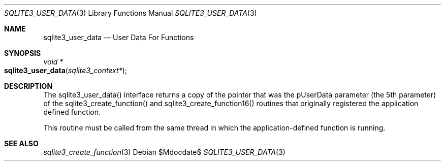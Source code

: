 .Dd $Mdocdate$
.Dt SQLITE3_USER_DATA 3
.Os
.Sh NAME
.Nm sqlite3_user_data
.Nd User Data For Functions
.Sh SYNOPSIS
.Ft void *
.Fo sqlite3_user_data
.Fa "sqlite3_context*"
.Fc
.Sh DESCRIPTION
The sqlite3_user_data() interface returns a copy of the pointer that
was the pUserData parameter (the 5th parameter) of the sqlite3_create_function()
and sqlite3_create_function16() routines
that originally registered the application defined function.
.Pp
This routine must be called from the same thread in which the application-defined
function is running.
.Sh SEE ALSO
.Xr sqlite3_create_function 3
